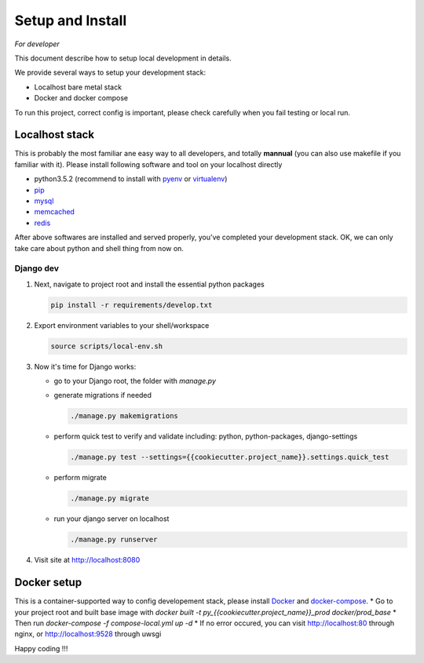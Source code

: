 Setup and Install
=================

*For developer*

This document describe how to setup local development in details.

We provide several ways to setup your development stack:

* Localhost bare metal stack
* Docker and docker compose

To run this project, correct config is important, please check carefully when you fail testing or local run.

Localhost stack
---------------

This is probably the most familiar ane easy way to all developers, and totally **mannual** (you can also use makefile if you familiar with it).
Please install following software and tool on your localhost directly

* python3.5.2 (recommend to install with pyenv_ or virtualenv_)
* pip_
* mysql_
* memcached_
* redis_

.. _pyenv: https://github.com/yyuu/pyenv
.. _virtualenv: https://virtualenv.pypa.io/en/stable/
.. _pip: https://pypi.python.org/pypi/pip
.. _mysql: http://www.mysql.com
.. _memcached: https://memcached.org
.. _redis: https://redislabs.com


After above softwares are installed and served properly, you've completed your development stack.
OK, we can only take care about python and shell thing from now on.

Django dev
~~~~~~~~~~

1. Next, navigate to project root and install the essential python packages 

   .. code:: shell

       pip install -r requirements/develop.txt

2. Export environment variables to your shell/workspace 

   .. code:: shell

      source scripts/local-env.sh

3. Now it's time for Django works:

   * go to your Django root, the folder with `manage.py`
   * generate migrations if needed

     .. code:: shell

         ./manage.py makemigrations
   * perform quick test to verify and validate including: python, python-packages, django-settings

     .. code:: shell

        ./manage.py test --settings={{cookiecutter.project_name}}.settings.quick_test
   * perform migrate

     .. code:: shell

        ./manage.py migrate

   * run your django server on localhost

     .. code:: shell

        ./manage.py runserver
4. Visit site at http://localhost:8080

Docker setup
------------

This is a container-supported way to config developement stack, please install Docker_ and docker-compose_.
* Go to your project root and built base image with `docker built -t py_{{cookiecutter.project_name}}_prod docker/prod_base`
* Then run `docker-compose -f compose-local.yml up -d`
* If no error occured, you can visit http://localhost:80 through nginx, or http://localhost:9528 through uwsgi

.. _Docker: https://www.docker.com
.. _docker-compose: https://docs.docker.com/compose/


Happy coding !!!
